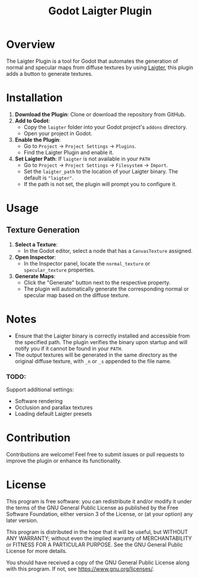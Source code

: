 #+title: Godot Laigter Plugin

* Overview
The Laigter Plugin is a tool for Godot that automates the generation of normal and specular maps from diffuse textures by using [[https://github.com/azagaya/laigter][Laigter]], this plugin adds a button to generate textures.


* Installation
1. *Download the Plugin*: Clone or download the repository from GitHub.
2. *Add to Godot*:
   - Copy the ~laigter~ folder into your Godot project's ~addons~ directory.
   - Open your project in Godot.
3. *Enable the Plugin*:
   - Go to ~Project~ -> ~Project Settings~ -> ~Plugins~.
   - Find the Laigter Plugin and enable it.
4. *Set Laigter Path*:
        If ~laigter~ is not available in your ~PATH~
   - Go to ~Project~ -> ~Project Settings~ -> ~Filesystem~ -> ~Import~.
   - Set the ~laigter_path~ to the location of your Laigter binary. The default is ~"laigter"~.
   - If the path is not set, the plugin will prompt you to configure it.
* Usage
** Texture Generation

1. *Select a Texture*:
   - In the Godot editor, select a node that has a ~CanvasTexture~ assigned.

2. *Open Inspector*:
   - In the Inspector panel, locate the ~normal_texture~ or ~specular_texture~ properties.

3. *Generate Maps*:
   - Click the "Generate" button next to the respective property.
   - The plugin will automatically generate the corresponding normal or specular map based on the diffuse texture.

* Notes

- Ensure that the Laigter binary is correctly installed and accessible from the specified path. The plugin verifies the binary upon startup and will notify you if it cannot be found in your ~PATH~.
- The output textures will be generated in the same directory as the original diffuse texture, with ~_n~ or ~_s~ appended to the file name.
*** TODO:
Support additional settings:
- Software rendering
- Occlusion and parallax textures
- Loading default Laigter presets

* Contribution
Contributions are welcome! Feel free to submit issues or pull requests to improve the plugin or enhance its functionality.

* License
This program is free software: you can redistribute it and/or modify it under the terms of the GNU General Public License as published by the Free Software Foundation, either version 3 of the License, or (at your option) any later version.

This program is distributed in the hope that it will be useful, but WITHOUT ANY WARRANTY; without even the implied warranty of MERCHANTABILITY or FITNESS FOR A PARTICULAR PURPOSE. See the GNU General Public License for more details.

You should have received a copy of the GNU General Public License along with this program. If not, see https://www.gnu.org/licenses/.
